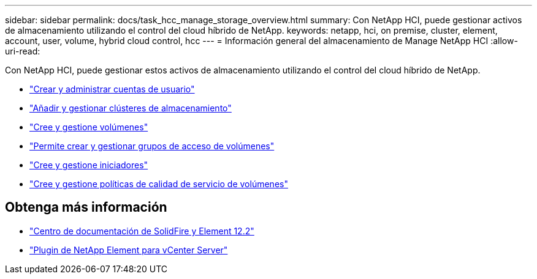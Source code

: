 ---
sidebar: sidebar 
permalink: docs/task_hcc_manage_storage_overview.html 
summary: Con NetApp HCI, puede gestionar activos de almacenamiento utilizando el control del cloud híbrido de NetApp. 
keywords: netapp, hci, on premise, cluster, element, account, user, volume, hybrid cloud control, hcc 
---
= Información general del almacenamiento de Manage NetApp HCI
:allow-uri-read: 


[role="lead"]
Con NetApp HCI, puede gestionar estos activos de almacenamiento utilizando el control del cloud híbrido de NetApp.

* link:task_hcc_manage_accounts.html["Crear y administrar cuentas de usuario"]
* link:task_hcc_manage_storage_clusters.html["Añadir y gestionar clústeres de almacenamiento"]
* link:task_hcc_manage_vol_management.html["Cree y gestione volúmenes"]
* link:task_hcc_manage_vol_access_groups.html["Permite crear y gestionar grupos de acceso de volúmenes"]
* link:task_hcc_manage_initiators.html["Cree y gestione iniciadores"]
* link:task_hcc_qos_policies.html["Cree y gestione políticas de calidad de servicio de volúmenes"]


[discrete]
== Obtenga más información

* http://docs.netapp.com/sfe-122/index.jsp["Centro de documentación de SolidFire y Element 12.2"^]
* https://docs.netapp.com/us-en/vcp/index.html["Plugin de NetApp Element para vCenter Server"^]

